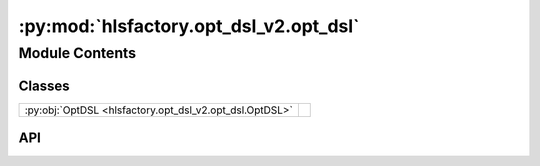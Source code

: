 :py:mod:`hlsfactory.opt_dsl_v2.opt_dsl`
=======================================

.. py:module:: hlsfactory.opt_dsl_v2.opt_dsl

.. autodoc2-docstring:: hlsfactory.opt_dsl_v2.opt_dsl
   :allowtitles:

Module Contents
---------------

Classes
~~~~~~~

.. list-table::
   :class: autosummary longtable
   :align: left

   * - :py:obj:`OptDSL <hlsfactory.opt_dsl_v2.opt_dsl.OptDSL>`
     - .. autodoc2-docstring:: hlsfactory.opt_dsl_v2.opt_dsl.OptDSL
          :summary:

API
~~~

.. py:class:: OptDSL(opt_dsl_source: str)
   :canonical: hlsfactory.opt_dsl_v2.opt_dsl.OptDSL

   .. autodoc2-docstring:: hlsfactory.opt_dsl_v2.opt_dsl.OptDSL

   .. rubric:: Initialization

   .. autodoc2-docstring:: hlsfactory.opt_dsl_v2.opt_dsl.OptDSL.__init__

   .. py:method:: parse_opt_dsl_lang(opt_dsl_source) -> None
      :canonical: hlsfactory.opt_dsl_v2.opt_dsl.OptDSL.parse_opt_dsl_lang

      .. autodoc2-docstring:: hlsfactory.opt_dsl_v2.opt_dsl.OptDSL.parse_opt_dsl_lang

   .. py:method:: pipeline(label: str, function: str, optional: bool = False) -> None
      :canonical: hlsfactory.opt_dsl_v2.opt_dsl.OptDSL.pipeline

      .. autodoc2-docstring:: hlsfactory.opt_dsl_v2.opt_dsl.OptDSL.pipeline

   .. py:method:: unroll(label: str, function: str, factor, group: str | None = None) -> None
      :canonical: hlsfactory.opt_dsl_v2.opt_dsl.OptDSL.unroll

      .. autodoc2-docstring:: hlsfactory.opt_dsl_v2.opt_dsl.OptDSL.unroll

   .. py:method:: partition(array_var: str, function: str, partition_type: str, factor: list[int] | int, dim: int, group: str | None = None) -> None
      :canonical: hlsfactory.opt_dsl_v2.opt_dsl.OptDSL.partition

      .. autodoc2-docstring:: hlsfactory.opt_dsl_v2.opt_dsl.OptDSL.partition

   .. py:method:: validate_grouped_directives() -> None
      :canonical: hlsfactory.opt_dsl_v2.opt_dsl.OptDSL.validate_grouped_directives

      .. autodoc2-docstring:: hlsfactory.opt_dsl_v2.opt_dsl.OptDSL.validate_grouped_directives

   .. py:method:: get_directives()
      :canonical: hlsfactory.opt_dsl_v2.opt_dsl.OptDSL.get_directives

      .. autodoc2-docstring:: hlsfactory.opt_dsl_v2.opt_dsl.OptDSL.get_directives
